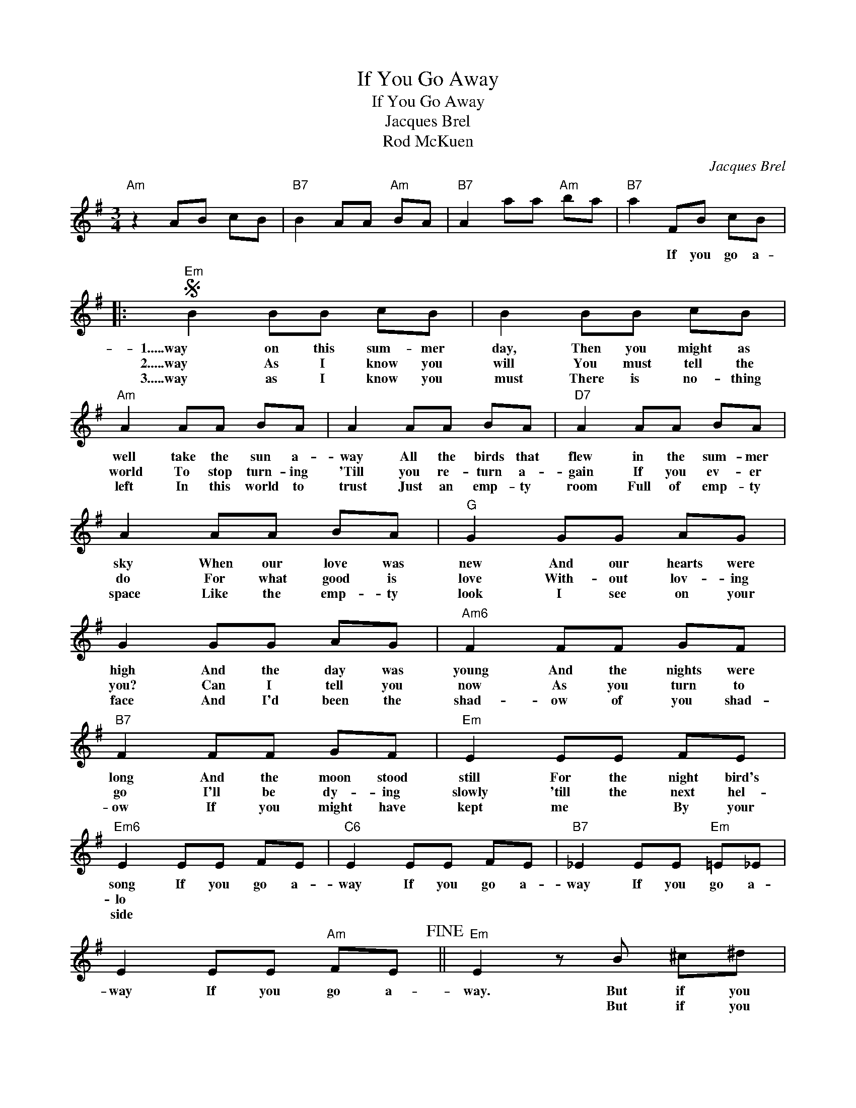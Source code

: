 X:1
T:If You Go Away
T:If You Go Away
T:Jacques Brel
T:Rod McKuen
C:Jacques Brel
Z:All Rights Reserved
L:1/8
M:3/4
K:G
V:1 treble 
%%MIDI program 40
%%MIDI control 7 100
%%MIDI control 10 64
V:1
"Am" z2 AB cB |"B7" B2 AA"Am" BA |"B7" A2 aa"Am" ba |"B7" a2 FB cB |:S"Em" B2 BB cB | B2 BB cB | %6
w: |||* If you go a-|1.....way on this sum- mer|day, Then you might as|
w: ||||2.....way As I know you|will You must tell the|
w: ||||3.....way as I know you|~~must There is no- thing|
"Am" A2 AA BA | A2 AA BA |"D7" A2 AA BA | A2 AA BA |"G" G2 GG AG | G2 GG AG |"Am6" F2 FF GF | %13
w: well take the sun a-|way All the birds that|flew in the sum- mer|sky When our love was|new And our hearts were|high And the day was|young And the nights were|
w: world To stop turn- ing|'Till you re- turn a-|gain If you ev- er|do For what good is|love With- out lov- ing|you? Can I tell you|now As you turn to|
w: left In this world to|trust Just an emp- ty|room Full of emp- ty|space Like the emp- ty|look I see on your|face And I'd been the|shad- ow of you shad-|
"B7" F2 FF GF |"Em" E2 EE FE |"Em6" E2 EE FE |"C6" E2 EE FE |"B7" _E2 EE"Em" =E_E | %18
w: long And the moon stood|still For the night bird's|song If you go a-|way If you go a-|way If you go a-|
w: go I'll be dy- ing|slowly 'till the next hel-|lo * * * *|||
w: ow If you might have|kept me * By your|side * * * *|||
 E2 EE"Am" FE!fine! ||"Em" E2 z B ^c^d |"Em" e3 e (3efe |"Em6" g2 gg fe |"B7" f2 ff ^dB | %23
w: way If you go a-|way. But if you|stay I'll make you a|day Like no day has|been Or will be a-|
w: |* But if you|stay I'll make you a|night Like no night has|been Or will be a-|
w: |||||
"Em" e2 z B (3B^c^d | e3 e (3efe |"Em6" g3 g (3gfe |"D7" d3 d (3Adc |"G" B2 z ^d"B7" ef | %28
w: gain * We'll sail the|sun We'll ride on the|rain And talk to the|trees And wor- ship the|wind But if you|
w: gain I'll sail on your|smile I'll ride on your|touch I'll talk to your|eyes That I love so|much But if you|
w: |||||
"Em" g3 g bg |"F" =f2 ff af |"Am6" e2 ee"B7" (3^ddd |"Em" e2 ee fe |"G" d2 dd ed | %33
w: go I'll un der|stand Just leave me en-|ough love To fill up my|hand If you go a-|way If you go a-|
w: go I won't *|cry Though the good is|gone From the word * good-|bye * * * *||
w: |||||
"Am" c2 cc"Am6" dc |"B7" B2 BB"Am6" cB |"B7""Am6" B6 |"B7""Am6" z6 |"B7" z2 BB cB!D.S.! :| %38
w: way If you go a-|way If you go a-|way||If you go a|
w: |||||
w: |||||

